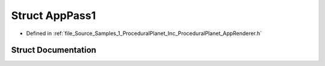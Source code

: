 .. _exhale_struct_struct_azura_1_1_app_pass1:

Struct AppPass1
===============

- Defined in :ref:`file_Source_Samples_1_ProceduralPlanet_Inc_ProceduralPlanet_AppRenderer.h`


Struct Documentation
--------------------


.. doxygenstruct:: Azura::AppPass1
   :members:
   :protected-members:
   :undoc-members: